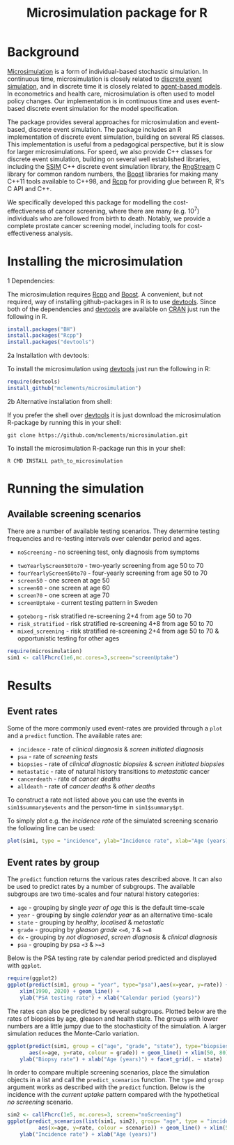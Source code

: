 #+TITLE: Microsimulation package for R

#+OPTIONS: toc:nil
#+OPTIONS: num:nil
#+OPTIONS: html-postamble:nil

# Babel settings
#+PROPERTY: session *R-org*
# +PROPERTY: cache yes
# +PROPERTY: results output graphics
# +PROPERTY: exports both
# +PROPERTY: tangle yes
# +PROPERTY: exports both

* Background
[[https://en.wikipedia.org/wiki/Microsimulation][Microsimulation]] is a form of individual-based stochastic
simulation. In continuous time, microsimulation is closely related to
[[https://en.wikipedia.org/wiki/Discrete_event_simulation][discrete event simulation]], and in discrete time it is closely related
to [[https://en.wikipedia.org/wiki/Agent-based_model][agent-based models]]. In econometrics and health care,
microsimulation is often used to model policy changes. Our
implementation is in continuous time and uses event-based discrete
event simulation for the model specification.

The package provides several approaches for microsimulation and
event-based, discrete event simulation. The package includes an R
implementation of discrete event simulation, building on several R5
classes. This implementation is useful from a pedagogical perspective,
but it is slow for larger microsimulations. For speed, we also provide
C++ classes for discrete event simulation, building on several well
established libraries, including the [[http://www.inf.usi.ch/carzaniga/ssim/index.html][SSIM]] C++ discrete event
simulation library, the [[http://www.iro.umontreal.ca/~lecuyer/myftp/streams00/][RngStream]] C library for common random numbers,
the [[http://www.boost.org/][Boost]] libraries for making many C++11 tools available to C++98,
and [[http://www.rcpp.org/][Rcpp]] for providing glue between R, R's C API and C++.

We specifically developed this package for modelling the
cost-effectiveness of cancer screening, where there are many
(e.g. 10^7) individuals who are followed from birth to death. Notably,
we provide a complete prostate cancer screening model, including tools
for cost-effectiveness analysis.
* Installing the microsimulation
+ 1 Dependencies: ::
The microsimulation requires [[http://www.rcpp.org/][Rcpp]] and [[http://www.boost.org/][Boost]]. A convenient, but not
required, way of installing github-packages in R is to use
[[https://cran.r-project.org/web/packages/devtools/README.html][devtools]]. Since both of the dependencies and [[https://cran.r-project.org/web/packages/devtools/README.html][devtools]] are available on
[[https://cran.r-project.org/][CRAN]] just run the following in R.
#+BEGIN_SRC R :eval no :exports code
  install.packages("BH")
  install.packages("Rcpp")
  install.packages("devtools")
#+END_SRC

+ 2a Installation with devtools: ::
To install the microsimulation using [[https://cran.r-project.org/web/packages/devtools/README.html][devtools]] just run the following in R:
#+BEGIN_SRC R :eval no :exports code
  require(devtools)
  install_github("mclements/microsimulation")
#+END_SRC
+ 2b Alternative installation from shell: ::
# Some thing OS-specific
If you prefer the shell over [[https://cran.r-project.org/web/packages/devtools/README.html][devtools]] it is just download the
microsimulation R-package by running this in your shell:
#+BEGIN_SRC shell :eval no :exports code
  git clone https://github.com/mclements/microsimulation.git
#+END_SRC

To install the microsimulation R-package run this in your shell:
#+BEGIN_SRC shell :eval no :exports code
  R CMD INSTALL path_to_microsimulation
#+END_SRC

* Running the simulation

#+HEADERS: :var reRunSimulation = 0
#+BEGIN_SRC R :exports none
  require(microsimulation)
  myFile <- file.path("inst","sim1.RData")

  if (reRunSimulation || !file.exists(myFile)){
      sim1 <- callFhcrc(1e6,mc.cores=3,screen="screenUptake")
      save(sim1, file=myFile)
  } else {
    load(file=myFile)
  }
#+END_SRC
** Available screening scenarios
There are a number of available testing scenarios. They determine
testing frequencies and re-testing intervals over calendar period and
ages.
+ =noScreening= - no screening test, only diagnosis from symptoms
# + =randomScreen50to70=
+ =twoYearlyScreen50to70= - two-yearly screening from age 50 to 70
+ =fourYearlyScreen50to70= - four-yearly screening from age 50 to 70
+ =screen50= - one screen at age 50
+ =screen60= - one screen at age 60
+ =screen70= - one screen at age 70
+ =screenUptake= - current testing pattern in Sweden
# + =stockholm3_goteborg=
# + =stockholm3_risk_stratified=
+ =goteborg= - risk stratified re-screening 2+4 from age 50 to 70
+ =risk_stratified= - risk stratified re-screening 4+8 from age 50 to 70
+ =mixed_screening= - risk stratified re-screening 2+4 from age 50 to
  70 & opportunistic testing for other ages
# + =regular_screen=
# + =single_screen=

# | Screening scenario name | Pattern of screening                             | Age at testing |
# |-------------------------+--------------------------------------------------+----------------|
# | No screening            | Only clinical diagnosis                          |                |
# | 2-yearly                | 2-yearly testing                                 |          50-70 |
# | 4-yearly                | 4-yearly testing                                 |          50-70 |
# | 50 only                 | Single test at age 50 years                      |             50 |
# | 60 only                 | Single test at age 60 years                      |             60 |
# | 70 only                 | Single test at age 70 years                      |             70 |
# | Opportunistic 1930      | Opportunistic testing for the 1930 birth cohort  |       All ages |
# | Current                 | Opportunistic testing for the 1960 birth cohort  |       All ages |
# | Risk stratified (2+4)   | Risk stratified re-screening 2+4                 |          50-70 |
# | Risk stratified (4+8)   | Risk stratified re-screening 4+8                 |          50-70 |
# | Mixed screening         | Risk stratified re-screening 2+4 & opportunistic |  50-70 & other |


#+BEGIN_SRC R :eval no :exports code
  require(microsimulation)
  sim1 <- callFhcrc(1e6,mc.cores=3,screen="screenUptake")
#+END_SRC

#+RESULTS:
:      user  system elapsed
:   179.828   0.188  65.240

* Results
# ** Simulation output
# The simulation
** Event rates
Some of the more commonly used event-rates are provided through a =plot=
and a =predict= function. The available rates are:
+ =incidence= - rate of /clinical diagnosis/ & /screen initiated diagnosis/
+ =psa= - rate of /screening tests/
+ =biopsies= - rate of /clinical diagnostic biopsies/ & /screen initiated biopsies/
+ =metastatic= - rate of natural history transitions to /metastatic/ cancer
+ =cancerdeath= - rate of /cancer deaths/
+ =alldeath= - rate of /cancer deaths/ & /other deaths/
To construct a rate not listed above you can use the events in
~sim1$summary$events~ and the person-time in ~sim1$summary$pt~.

To simply plot e.g. the /incidence rate/ of the simulated screening scenario
the following line can be used:
#+BEGIN_SRC R :file inst/inc.png :results output graphics :exports both
  plot(sim1, type = "incidence", ylab="Incidence rate", xlab="Age (years)")
#+END_SRC

#+RESULTS:
[[file:inst/inc.png]]

# #+BEGIN_SRC R :file inst/mort.png :results output graphics :exports both
#   plot(sim1, type="cancerdeath", ylab="Cancer specific mortality rate",
#        xlab="Age (years)")
# #+END_SRC

# #+RESULTS:
# [[file:inst/mort.png]]
** Event rates by group
The =predict= function returns the various rates described above. It
can also be used to predict rates by a number of subgroups. The
available subgroups are two time-scales and four natural history
categories:
+ =age= - grouping by single /year of age/ this is the default time-scale
+ =year= - grouping by single /calendar year/ as an alternative time-scale
+ =state= - grouping by /healthy/, /localised/ & /metastatic/
+ =grade= - grouping by /gleason grade/ ~<=6~, ~7~ & ~>=8~
+ =dx= - grouping by /not diagnosed/, /screen diagnosis/ & /clinical diagnosis/
+ =psa= - grouping by psa ~<3~ & ~>=3~

Below is the PSA testing rate by calendar period predicted and
displayed with =ggplot=.
#+BEGIN_SRC R :file inst/psa.png :results output graphics :exports both
  require(ggplot2)
  ggplot(predict(sim1, group = "year", type="psa"),aes(x=year, y=rate)) +
      xlim(1990, 2020) + geom_line() +
      ylab("PSA testing rate") + xlab("Calendar period (years)")
#+END_SRC

#+RESULTS:
[[file:inst/psa.png]]

The rates can also be predicted by several subgroups. Plotted below
are the rates of biopsies by age, gleason and health state. The groups
with lower numbers are a little jumpy due to the stochasticity of the
simulation. A larger simulation reduces the Monte-Carlo variation.
#+BEGIN_SRC R :file inst/biop.png :results output graphics :exports both
  ggplot(predict(sim1, group = c("age", "grade", "state"), type="biopsies"),
         aes(x=age, y=rate, colour = grade)) + geom_line() + xlim(50, 80) +
      ylab("Biopsy rate") + xlab("Age (years)") + facet_grid(. ~ state)
#+END_SRC

#+RESULTS:
[[file:inst/biop.png]]

# This looks strange investigate
# #+BEGIN_SRC R :file inst/gginc.png :results output graphics :exports both
#   ggplot(predict(sim1, group = c("age", "grade", "psa"), type="incidence"),
#          aes(x=age, y=rate, colour = grade)) + xlim(50, 80) +
#          geom_line() + ylab("Incidence rate") + xlab("Age (years)") + facet_grid(. ~ psa)
# #+END_SRC

# #+RESULTS:

In order to compare multiple screening scenarios, place the simulation
objects in a list and call the =predict_scenarios= function. The
=type= and =group= argument works as described with the =predict=
function. Below is the incidence with the /current uptake/ pattern
compared with the hypothetical /no screening/ scenario.
#+BEGIN_SRC R :file inst/scen.png :results output graphics :exports both
  sim2 <- callFhcrc(1e5, mc.cores=3, screen="noScreening")
  ggplot(predict_scenarios(list(sim1, sim2), group= "age", type = "incidence"),
            aes(x=age, y=rate, colour = scenario)) + geom_line() + xlim(50, 85) +
      ylab("Incidence rate") + xlab("Age (years)")
#+END_SRC

#+RESULTS:
[[file:inst/scen.png]]


# Local Variables:
# org-confirm-babel-evaluate: nil
# End:
